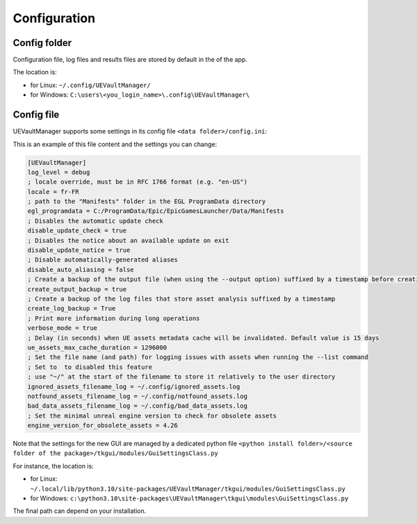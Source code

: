 Configuration
-------------
.. _configuration:

Config folder
~~~~~~~~~~~~~

Configuration file, log files and results files are stored by default in
the of the app.

The location is:

-  for Linux: ``~/.config/UEVaultManager/``
-  for Windows: ``C:\users\<you_login_name>\.config\UEVaultManager\``

Config file
~~~~~~~~~~~

UEVaultManager supports some settings in its config file ``<data folder>/config.ini``:

This is an example of this file content and the settings you can change:

.. code:: ini

    [UEVaultManager]
    log_level = debug
    ; locale override, must be in RFC 1766 format (e.g. "en-US")
    locale = fr-FR
    ; path to the "Manifests" folder in the EGL ProgramData directory
    egl_programdata = C:/ProgramData/Epic/EpicGamesLauncher/Data/Manifests
    ; Disables the automatic update check
    disable_update_check = true
    ; Disables the notice about an available update on exit
    disable_update_notice = true
    ; Disable automatically-generated aliases
    disable_auto_aliasing = false
    ; Create a backup of the output file (when using the --output option) suffixed by a timestamp before creating a new file
    create_output_backup = true
    ; Create a backup of the log files that store asset analysis suffixed by a timestamp
    create_log_backup = True
    ; Print more information during long operations
    verbose_mode = true
    ; Delay (in seconds) when UE assets metadata cache will be invalidated. Default value is 15 days
    ue_assets_max_cache_duration = 1296000
    ; Set the file name (and path) for logging issues with assets when running the --list command
    ; Set to  to disabled this feature
    ; use "~/" at the start of the filename to store it relatively to the user directory
    ignored_assets_filename_log = ~/.config/ignored_assets.log
    notfound_assets_filename_log = ~/.config/notfound_assets.log
    bad_data_assets_filename_log = ~/.config/bad_data_assets.log
    ; Set the minimal unreal engine version to check for obsolete assets
    engine_version_for_obsolete_assets = 4.26

Note that the settings for the new GUI are managed by a dedicated python file ``<python install folder>/<source folder of the package>/tkgui/modules/GuiSettingsClass.py``

For instance, the location is:

-  for Linux: ``~/.local/lib/python3.10/site-packages/UEVaultManager/tkgui/modules/GuiSettingsClass.py``
-  for Windows: ``c:\python3.10\site-packages\UEVaultManager\tkgui\modules\GuiSettingsClass.py``

The final path can depend on your installation.
